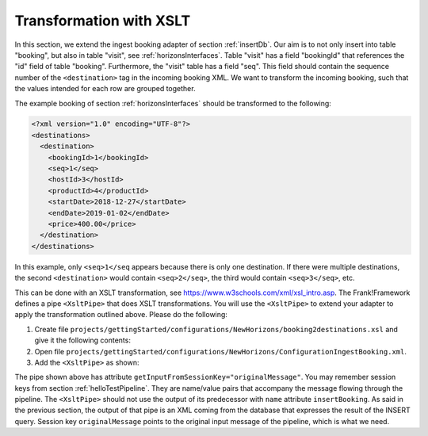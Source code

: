 .. _transform:

Transformation with XSLT
========================

In this section, we extend the ingest booking adapter of section
:ref:`insertDb`. Our aim is to not only insert into table
"booking", but also in table "visit", see :ref:`horizonsInterfaces`.
Table "visit" has a field "bookingId" that references the "id"
field of table "booking". Furthermore, the "visit" table has a
field "seq". This field should contain the sequence number
of the ``<destination>`` tag in the incoming booking XML.
We want to transform the incoming booking, such that the
values intended for each row are grouped together.

The example booking of section :ref:`horizonsInterfaces` should
be transformed to the following:

.. code-block:: XML

   <?xml version="1.0" encoding="UTF-8"?>
   <destinations>
     <destination>
       <bookingId>1</bookingId>
       <seq>1</seq>
       <hostId>3</hostId>
       <productId>4</productId>
       <startDate>2018-12-27</startDate>
       <endDate>2019-01-02</endDate>
       <price>400.00</price>
     </destination>
   </destinations>

In this example, only ``<seq>1</seq`` appears because there is only one destination.
If there were multiple destinations, the second ``<destination>`` would contain
``<seq>2</seq>``, the third would contain ``<seq>3</seq>``, etc.

This can be done with an XSLT transformation, see https://www.w3schools.com/xml/xsl_intro.asp.
The Frank!Framework defines a pipe ``<XsltPipe>`` that does XSLT transformations. You will use the ``<XsltPipe>`` to extend your adapter to apply the transformation outlined above. Please do the following:

#. Create file ``projects/gettingStarted/configurations/NewHorizons/booking2destinations.xsl`` and give it the following contents:

   .. literalinclude:: ../../../srcSteps/NewHorizons/v470/configurations/NewHorizons/booking2destinations.xsl
      :language: xml

#. Open file ``projects/gettingStarted/configurations/NewHorizons/ConfigurationIngestBooking.xml``.
#. Add the ``<XsltPipe>`` as shown:

   .. include:: ../snippets/NewHorizons/v470/addXsltPipe.txt

The pipe shown above has attribute ``getInputFromSessionKey="originalMessage"``. You may remember session keys from section :ref:`helloTestPipeline`. They are name/value pairs that accompany the message flowing through the pipeline. The ``<XsltPipe>`` should not use the output of its predecessor with ``name`` attribute ``insertBooking``. As said in the previous section, the output of that pipe is an XML coming from the database that expresses the result of the INSERT query. Session key ``originalMessage`` points to    the original input message of the pipeline, which is what we need.

